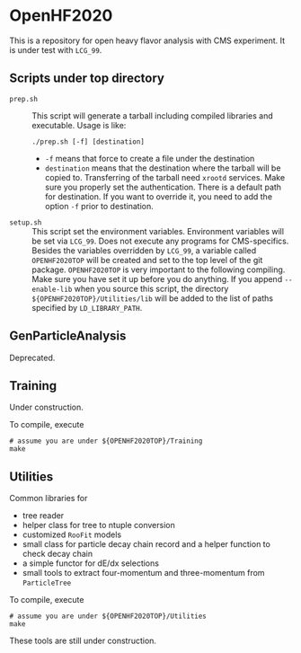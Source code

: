 * OpenHF2020
  This is a repository for open heavy flavor analysis with CMS
  experiment. It is under test with =LCG_99=.
** Scripts under top directory
   - =prep.sh= :: This script will generate a tarball including compiled
     libraries and executable. Usage is like:
     : ./prep.sh [-f] [destination]
     - =-f= means that force to create a file under the destination
     - =destination= means that the destination where the tarball will
       be copied to. Transferring of the tarball need =xrootd=
       services. Make sure you properly set the authentication.  There
       is a default path for destination. If you want to override it,
       you need to add the option =-f= prior to destination.
   - =setup.sh= :: This script set the environment
     variables. Environment variables will be set via =LCG_99=. Does not
     execute any programs for CMS-specifics. Besides the variables
     overridden by =LCG_99=, a variable called =OPENHF2020TOP= will be
     created and set to the top level of the git
     package. =OPENHF2020TOP= is very important to the following
     compiling. Make sure you have set it up before you do
     anything. If you append =--enable-lib= when you source this script,
     the directory =${OPENHF2020TOP}/Utilities/lib= will be added to the
     list of paths specified by =LD_LIBRARY_PATH=.

** GenParticleAnalysis
   Deprecated.
** Training
   Under construction.

   To compile, execute
   #+begin_src shell
     # assume you are under ${OPENHF2020TOP}/Training
     make
   #+end_src

** Utilities
   Common libraries for
   - tree reader
   - helper class for tree to ntuple conversion
   - customized =RooFit= models
   - small class for particle decay chain record and a helper function to check decay chain
   - a simple functor for dE/dx selections
   - small tools to extract four-momentum and three-momentum from =ParticleTree=

   To compile, execute
   #+begin_src shell
     # assume you are under ${OPENHF2020TOP}/Utilities
     make
   #+end_src

   These tools are still under construction.
